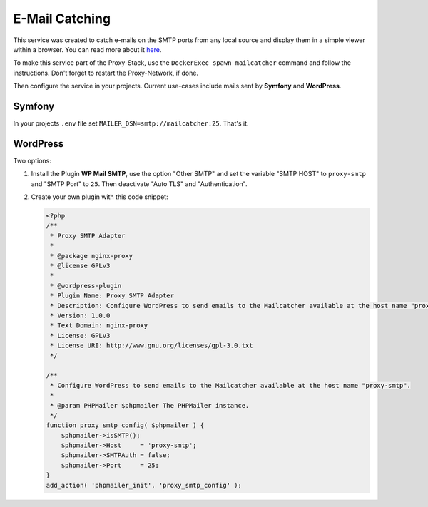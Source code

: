 .. _docs_docker-proxy_mailcatching:

E-Mail Catching
===============

This service was created to catch e-mails on the SMTP ports from any local source and display them in a simple viewer
within a browser. You can read more about it `here <https://github.com/Sengorius/proxy-mailcatcher>`_.

To make this service part of the Proxy-Stack, use the ``DockerExec spawn mailcatcher`` command and follow the
instructions. Don't forget to restart the Proxy-Network, if done.

Then configure the service in your projects. Current use-cases include mails sent by **Symfony** and **WordPress**.


Symfony
-------

In your projects ``.env`` file set ``MAILER_DSN=smtp://mailcatcher:25``. That's it.


WordPress
---------

Two options:

#. Install the Plugin **WP Mail SMTP**, use the option "Other SMTP" and set the variable "SMTP HOST" to ``proxy-smtp``
   and "SMTP Port" to ``25``. Then deactivate "Auto TLS" and "Authentication".

#. Create your own plugin with this code snippet:

   .. code-block:: php

      <?php
      /**
       * Proxy SMTP Adapter
       *
       * @package nginx-proxy
       * @license GPLv3
       *
       * @wordpress-plugin
       * Plugin Name: Proxy SMTP Adapter
       * Description: Configure WordPress to send emails to the Mailcatcher available at the host name "proxy-smtp"
       * Version: 1.0.0
       * Text Domain: nginx-proxy
       * License: GPLv3
       * License URI: http://www.gnu.org/licenses/gpl-3.0.txt
       */

      /**
       * Configure WordPress to send emails to the Mailcatcher available at the host name "proxy-smtp".
       *
       * @param PHPMailer $phpmailer The PHPMailer instance.
       */
      function proxy_smtp_config( $phpmailer ) {
          $phpmailer->isSMTP();
          $phpmailer->Host     = 'proxy-smtp';
          $phpmailer->SMTPAuth = false;
          $phpmailer->Port     = 25;
      }
      add_action( 'phpmailer_init', 'proxy_smtp_config' );
